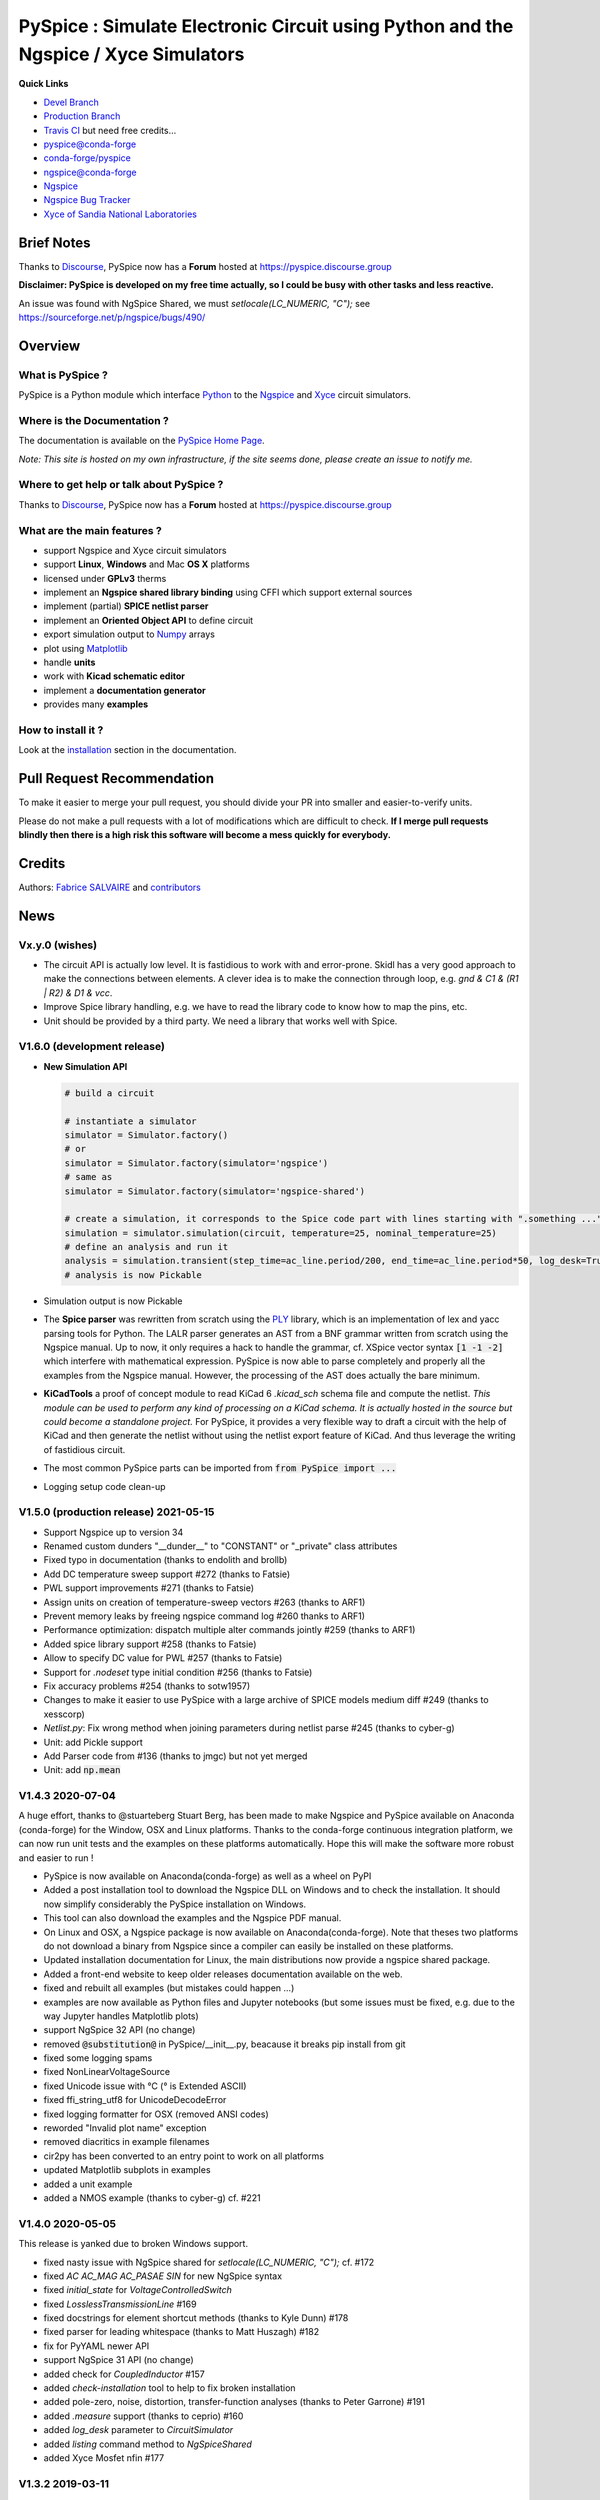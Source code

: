 .. -*- Mode: rst -*-

.. -*- Mode: rst -*-

.. |PySpiceUrl| replace:: https://pyspice.fabrice-salvaire.fr

.. |PySpiceHomePage| replace:: PySpice Home Page
.. _PySpiceHomePage: https://pyspice.fabrice-salvaire.fr


.. |PySpice@github| replace:: https://github.com/FabriceSalvaire/PySpice


.. |PySpice@pypi| replace:: https://pypi.python.org/pypi/PySpice


.. |PySpice@anaconda| replace:: https://anaconda.org/conda-forge/pyspice

.. |PySpice@fs-anaconda| replace:: https://anaconda.org/fabricesalvaire/pyspice

.. |Anaconda Version| image:: https://anaconda.org/conda-forge/pyspice/badges/version.svg
   :target: https://anaconda.org/conda-forge/pyspice/badges/version.svg
   :alt: Anaconda last version

.. |Anaconda Downloads| image:: https://anaconda.org/conda-forge/pyspice/badges/downloads.svg
   :target: https://anaconda.org/conda-forge/pyspice/badges/downloads.svg
   :alt: Anaconda donwloads


.. |Pypi Version| image:: https://img.shields.io/pypi/v/PySpice.svg
   :target: https://pypi.python.org/pypi/PySpice
   :alt: PySpice last version

.. |Pypi License| image:: https://img.shields.io/pypi/l/PySpice.svg
   :target: https://pypi.python.org/pypi/PySpice
   :alt: PySpice license

.. |Pypi Python Version| image:: https://img.shields.io/pypi/pyversions/PySpice.svg
   :target: https://pypi.python.org/pypi/PySpice
   :alt: PySpice python version


.. |Tavis CI master| image:: https://travis-ci.com/FabriceSalvaire/PySpice.svg?branch=master
   :target: https://travis-ci.com/FabriceSalvaire/PySpice
   :alt: PySpice build status @travis-ci.org

.. |Pyspice Test Workflow| image:: https://github.com/FabriceSalvaire/PySpice/actions/workflows/pyspice-test.yml/badge.svg?branch=devel
    :target: https://github.com/FabriceSalvaire/PySpice/actions/workflows/pyspice-test.yml
    :alt: Pyspice Test
.. -*- Mode: rst -*-

.. _CFFI: http://cffi.readthedocs.org/en/latest/
.. _Circuit_macros: http://ece.uwaterloo.ca/~aplevich/Circuit_macros
.. _IPython: http://ipython.org
.. _Kicad: http://www.kicad-pcb.org
.. _Matplotlib: http://matplotlib.org
.. _Modelica: http://www.modelica.org
.. _Ngspice: http://ngspice.sourceforge.net
.. _Numpy: http://www.numpy.org
.. _PyPI: https://pypi.python.org/pypi
.. _Pyterate: https://github.com/FabriceSalvaire/Pyterate
.. _Python: http://python.org
.. _Sphinx: http://sphinx-doc.org
.. _Tikz: http://www.texample.net/tikz
.. _Xyce: https://xyce.sandia.gov

.. |CFFI| replace:: CFFI
.. |Circuit_macros| replace:: Circuit_macros
.. |IPython| replace:: IPython
.. |Kicad| replace:: Kicad
.. |Matplotlib| replace:: Matplotlib
.. |Modelica| replace:: Modelica
.. |Ngspice| replace:: Ngspice
.. |Numpy| replace:: Numpy
.. |PyPI| replace:: PyPI
.. |Pyterate| replace:: Pyterate
.. |Python| replace:: Python
.. |Sphinx| replace:: Sphinx
.. |Tikz| replace:: Tikz
.. |Xyce| replace:: Xyce

======================================================================================
 PySpice : Simulate Electronic Circuit using Python and the Ngspice / Xyce Simulators
======================================================================================

|Pypi License|
|Pypi Python Version|

|Pypi Version|

|Anaconda Version|
|Anaconda Downloads|

|Tavis CI master|

|Pyspice Test Workflow|

**Quick Links**

* `Devel Branch <https://github.com/FabriceSalvaire/PySpice/tree/devel>`_
* `Production Branch <https://github.com/FabriceSalvaire/PySpice/tree/master>`_
* `Travis CI <https://travis-ci.com/github/FabriceSalvaire/PySpice>`_ but need free credits...

* `pyspice@conda-forge <https://github.com/conda-forge/pyspice-feedstock>`_
* `conda-forge/pyspice <https://anaconda.org/conda-forge/pyspice>`_
* `ngspice@conda-forge <https://github.com/conda-forge/ngspice-feedstock>`_

* `Ngspice <http://ngspice.sourceforge.net>`_
* `Ngspice Bug Tracker <https://sourceforge.net/p/ngspice/bugs>`_
* `Xyce of Sandia National Laboratories <https://xyce.sandia.gov>`_

Brief Notes
===========

Thanks to `Discourse <https://www.discourse.org>`_, PySpice now has a **Forum** hosted at https://pyspice.discourse.group

**Disclaimer: PySpice is developed on my free time actually, so I could be busy with other tasks and less reactive.**

An issue was found with NgSpice Shared, we must `setlocale(LC_NUMERIC, "C");` see https://sourceforge.net/p/ngspice/bugs/490/

Overview
========

What is PySpice ?
-----------------

PySpice is a Python module which interface |Python|_ to the |Ngspice|_ and |Xyce|_ circuit simulators.

Where is the Documentation ?
----------------------------

The documentation is available on the |PySpiceHomePage|_.

*Note: This site is hosted on my own infrastructure, if the site seems done, please create an issue to notify me.*

Where to get help or talk about PySpice ?
-----------------------------------------

Thanks to `Discourse <https://www.discourse.org>`_, PySpice now has a **Forum** hosted at https://pyspice.discourse.group

What are the main features ?
----------------------------

* support Ngspice and Xyce circuit simulators
* support **Linux**, **Windows** and Mac **OS X** platforms
* licensed under **GPLv3** therms
* implement an **Ngspice shared library binding** using CFFI which support external sources
* implement (partial) **SPICE netlist parser**
* implement an **Oriented Object API** to define circuit
* export simulation output to |Numpy|_ arrays
* plot using |Matplotlib|_
* handle **units**
* work with **Kicad schematic editor**
* implement a **documentation generator**
* provides many **examples**

How to install it ?
-------------------

Look at the `installation <https://pyspice.fabrice-salvaire.fr/releases/latest/installation.html>`_ section in the documentation.

Pull Request Recommendation
===========================

To make it easier to merge your pull request, you should divide your PR into smaller and easier-to-verify units.

Please do not make a pull requests with a lot of modifications which are difficult to check.  **If I merge
pull requests blindly then there is a high risk this software will become a mess quickly for everybody.**

Credits
=======

Authors: `Fabrice SALVAIRE <http://fabrice-salvaire.fr>`_ and `contributors <https://github.com/FabriceSalvaire/PySpice/blob/master/CONTRIBUTORS.md>`_

News
====

.. -*- Mode: rst -*-


.. no title here

Vx.y.0 (wishes)
----------------

* The circuit API is actually low level. It is fastidious to work with
  and error-prone.  Skidl has a very good approach to make the
  connections between elements.  A clever idea is to make the
  connection through loop, e.g. `gnd & C1 & (R1 | R2) & D1 & vcc`.
* Improve Spice library handling, e.g. we have to read the library
  code to know how to map the pins, etc.
* Unit should be provided by a third party.  We need a library that works well with Spice.

V1.6.0 (development release)
----------------------------

* **New Simulation API**

  .. code-block:: python

       # build a circuit

       # instantiate a simulator
       simulator = Simulator.factory()
       # or
       simulator = Simulator.factory(simulator='ngspice')
       # same as
       simulator = Simulator.factory(simulator='ngspice-shared')

       # create a simulation, it corresponds to the Spice code part with lines starting with ".something ..."
       simulation = simulator.simulation(circuit, temperature=25, nominal_temperature=25)
       # define an analysis and run it
       analysis = simulation.transient(step_time=ac_line.period/200, end_time=ac_line.period*50, log_desk=True)
       # analysis is now Pickable

* Simulation output is now Pickable

* The **Spice parser** was rewritten from scratch using the `PLY <https://www.dabeaz.com/ply>`_
  library, which is an implementation of lex and yacc parsing tools for Python.  The LALR parser
  generates an AST from a BNF grammar written from scratch using the Ngspice manual.  Up to now, it
  only requires a hack to handle the grammar, cf. XSpice vector syntax :code:`[1 -1 -2]` which
  interfere with mathematical expression.  PySpice is now able to parse completely and properly all
  the examples from the Ngspice manual.  However, the processing of the AST does actually the bare
  minimum.
* **KiCadTools** a proof of concept module to read KiCad 6
  `.kicad_sch` schema file and compute the netlist.  *This module can
  be used to perform any kind of processing on a KiCad schema.  It is
  actually hosted in the source but could become a standalone
  project.* For PySpice, it provides a very flexible way to draft a
  circuit with the help of KiCad and then generate the netlist without
  using the netlist export feature of KiCad.  And thus leverage the
  writing of fastidious circuit.
* The most common PySpice parts can be imported from :code:`from PySpice import ...`
* Logging setup code clean-up

V1.5.0 (production release) 2021-05-15
--------------------------------------

* Support Ngspice up to version 34
* Renamed custom dunders "__dunder__" to "CONSTANT" or "_private" class attributes
* Fixed typo in documentation (thanks to endolith and brollb)
* Add DC temperature sweep support #272 (thanks to Fatsie)
* PWL support improvements #271 (thanks to Fatsie)
* Assign units on creation of temperature-sweep vectors #263 (thanks to ARF1)
* Prevent memory leaks by freeing ngspice command log #260  thanks to ARF1)
* Performance optimization: dispatch multiple alter commands jointly #259 (thanks to ARF1)
* Added spice library support #258  (thanks to Fatsie)
* Allow to specify DC value for PWL #257 (thanks to Fatsie)
* Support for `.nodeset` type initial condition #256 (thanks to Fatsie)
* Fix accuracy problems #254 (thanks to sotw1957)
* Changes to make it easier to use PySpice with a large archive of SPICE models medium diff #249 (thanks to xesscorp)
* `Netlist.py`: Fix wrong method when joining parameters during netlist parse #245 (thanks to cyber-g)
* Unit: add Pickle support
* Add Parser code from #136 (thanks to jmgc) but not yet merged
* Unit: add :code:`np.mean`

V1.4.3 2020-07-04
-----------------

A huge effort, thanks to @stuarteberg Stuart Berg, has been made to make Ngspice and PySpice
available on Anaconda (conda-forge) for the Window, OSX and Linux platforms.  Thanks to the
conda-forge continuous integration platform, we can now run unit tests and the examples on these
platforms automatically.  Hope this will make the software more robust and easier to run !

* PySpice is now available on Anaconda(conda-forge) as well as a wheel on PyPI
* Added a post installation tool to download the Ngspice DLL on Windows and to check the installation.
  It should now simplify considerably the PySpice installation on Windows.
* This tool can also download the examples and the Ngspice PDF manual.
* On Linux and OSX, a Ngspice package is now available on Anaconda(conda-forge).
  Note that theses two platforms do not download a binary from Ngspice since a compiler can easily be installed on these platforms.
* Updated installation documentation for Linux, the main distributions now provide a ngspice shared package.

* Added a front-end website to keep older releases documentation available on the web.
* fixed and rebuilt all examples (but mistakes could happen ...)
* examples are now available as Python files and Jupyter notebooks
  (but some issues must be fixed, e.g. due to the way Jupyter handles Matplotlib plots)

* support NgSpice 32 API (no change)
* removed :code:`@substitution@` in PySpice/__init__.py, beacause it breaks pip install from git
* fixed some logging spams
* fixed NonLinearVoltageSource
* fixed Unicode issue with °C (° is Extended ASCII)
* fixed ffi_string_utf8 for UnicodeDecodeError
* fixed logging formatter for OSX (removed ANSI codes)
* reworded "Invalid plot name" exception
* removed diacritics in example filenames
* cir2py has been converted to an entry point to work on all platforms
* updated Matplotlib subplots in examples
* added a unit example
* added a NMOS example (thanks to cyber-g) cf. #221

V1.4.0 2020-05-05
-----------------

This release is yanked due to broken Windows support.

* fixed nasty issue with NgSpice shared for `setlocale(LC_NUMERIC, "C");` cf. #172
* fixed `AC AC_MAG AC_PASAE SIN` for new NgSpice syntax
* fixed `initial_state` for `VoltageControlledSwitch`
* fixed `LosslessTransmissionLine` #169
* fixed docstrings for element shortcut methods (thanks to Kyle Dunn) #178
* fixed parser for leading whitespace (thanks to Matt Huszagh) #182
* fix for PyYAML newer API
* support NgSpice 31 API (no change)
* added check for `CoupledInductor` #157
* added `check-installation` tool to help to fix broken installation
* added pole-zero, noise, distortion, transfer-function analyses (thanks to Peter Garrone) #191
* added `.measure` support (thanks to ceprio) #160
* added `log_desk` parameter to `CircuitSimulator`
* added `listing` command method to `NgSpiceShared`
* added Xyce Mosfet nfin #177

V1.3.2  2019-03-11
------------------

* support Ngspice 30 and Xyce 6.10
* fixed NgSpice and Xyce support on Windows 10
* bug fixes

V1.2.0 2018-06-07
-----------------

* Initial support of the |Xyce|_ simulator.  Xyce is an open source, SPICE-compatible,
  high-performance analog circuit simulator, capable of solving extremely large circuit problems
  developed at Sandia National Laboratories.  Xyce will make PySpice suitable for industry and
  research use.
* Fixed OSX support
* Splitted G device
* Implemented partially `A` XSPICE device
* Implemented missing transmission line devices
* Implemented high level current sources
  **Notice: Some classes were renamed !**
* Implemented node kwargs e.g. :code:`circuit.Q(1, base=1, collector=2, emitter=3, model='npn')`
* Implemented raw spice pass through (see `User FAQ </faq.html>`_)
* Implemented access to internal parameters (cf. :code:`save @device[parameter]`)
* Implemented check for missing ground node
* Implemented a way to disable an element and clone netlist
* Improved SPICE parser
* Improved unit support:

  * Implemented unit prefix cast `U_μV(U_mV(1))` to easily convert values
  * Added `U_mV`, ... shortcuts
  * Added Numpy array support to unit, see `UnitValues` **Notice: this new feature could be buggy !!!**
  * Rebased `WaveForm` to `UnitValues`

* Fixed node order to not confuse users **Now PySpice matches SPICE order for two ports elements !**
* Fixed device shortcuts in `Netlist` class
* Fixed model kwargs for BJT **Notice: it must be passed exclusively as kwargs !**
* Fixed subcircuit nesting
* Outsourced documentation generator to |Pyterate|_
* Updated `setup.py` for wheel

.. :ref:`user-faq-page`

V1.1.0 2017-09-06
-----------------

* Enhanced shared mode
* Shared mode is now set as default on Linux

V1.0.0 2017-09-06
-----------------

* Bump version to v1.0.0 since it just works!
* Support Windows platform using Ngspice shared mode
* Fixed shared mode
* Fixed and completed Spice parser : tested on example's libraries

V0.4.2
------

* Fixed Spice parser for lower case device prefix.

V0.4.0 2017-07-31
-----------------

* Git repository clean-up: filtered generated doc and useless files to shrink the repository size.
* Improved documentation generator: Implemented :code:`format` for RST content and Tikz figure.
* Improved unit support: It implements now the International System of Units.
  And we can now use unit helper like :code:`u_mV` or compute the value of :code:`1.2@u_kΩ / 2@u_mA`.
  The relevant documentation is on this `page <api/PySpice/Unit.html>`_.
* Added the Simulation instance to the Analysis class.
* Refactored simulation parameters as classes.

V0.3.2 2017-02-22
-----------------

* fixed CCCS and CCVS

V0.3.1 2017-02-22
-----------------

* fixed ngspice shared

V0.3.0 2015-12-08
-----------------

* Added an example to show how to use the NgSpice Shared Simulation Mode.
* Completed the Spice netlist parser and added examples, we could now use a schematic editor
  to define the circuit.  The program *cir2py* translates a circuit file to Python.

V0 2014-03-21
-------------

Started project

.. End

.. End
